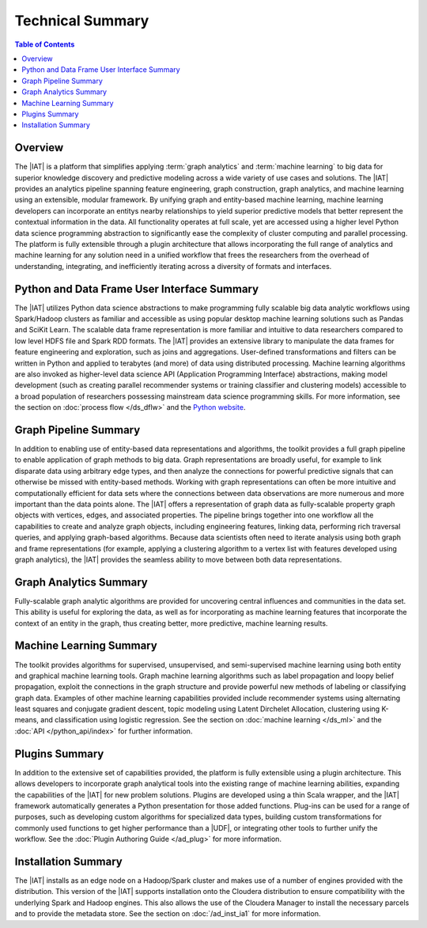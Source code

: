 =================
Technical Summary
=================

.. contents:: Table of Contents
    :local:
    :backlinks: none

--------
Overview
--------

The |IAT| is a platform that simplifies applying :term:`graph analytics` and
:term:`machine learning` to big data for superior knowledge discovery and
predictive modeling across a wide variety of use cases and solutions.
The |IAT| provides an analytics pipeline spanning feature engineering, graph
construction, graph analytics, and machine learning using an extensible,
modular framework.
By unifying graph and entity-based machine learning, machine learning
developers can incorporate an entitys nearby relationships to yield superior
predictive models that better represent the contextual information in the data.
All functionality operates at full scale, yet are accessed using a higher level
Python data science programming abstraction to significantly ease the
complexity of cluster computing and parallel processing.
The platform is fully extensible through a plugin architecture that allows
incorporating the full range of analytics and machine learning for any solution
need in a unified workflow that frees the researchers from the overhead of
understanding, integrating, and inefficiently iterating across a diversity of
formats and interfaces.


--------------------------------------------
Python and Data Frame User Interface Summary
--------------------------------------------

The |IAT| utilizes Python data science abstractions to make programming fully
scalable big data analytic workflows using Spark/Hadoop clusters as familiar
and accessible as using popular desktop machine learning solutions such as
Pandas and SciKit Learn.
The scalable data frame representation is more familiar and intuitive to data
researchers compared to low level HDFS file and Spark RDD formats.
The |IAT| provides an extensive library to manipulate the data frames for
feature engineering and exploration, such as joins and aggregations.
User-defined transformations and filters can be written in Python and applied
to terabytes (and more) of data using distributed processing.
Machine learning algorithms are also invoked as higher-level data science API
(Application Programming Interface) abstractions, making model development
(such as creating parallel recommender systems or training classifier and
clustering models) accessible to a broad population of researchers possessing
mainstream data science programming skills.
For more information, see the section on :doc:`process flow </ds_dflw>`
and the `Python website <http://www.python.org>`__.


----------------------
Graph Pipeline Summary
----------------------

In addition to enabling use of entity-based data representations and
algorithms, the toolkit provides a full graph pipeline to enable application of
graph methods to big data.
Graph representations are broadly useful, for example to link disparate data
using arbitrary edge types, and then analyze the connections for powerful
predictive signals that can otherwise be missed with entity-based methods.
Working with graph representations can often be more intuitive and
computationally efficient for data sets where the connections between data
observations are more numerous and more important than the data points alone.
The |IAT| offers a representation of graph data as fully-scalable property
graph objects with vertices, edges, and associated properties.
The pipeline brings together into one workflow all the capabilities to create
and analyze graph objects, including engineering features, linking data,
performing rich traversal queries, and applying graph-based algorithms.
Because data scientists often need to iterate analysis using both graph and
frame representations (for example, applying a clustering algorithm to a vertex
list with features developed using graph analytics), the |IAT| provides the
seamless ability to move between both data representations.


-----------------------
Graph Analytics Summary
-----------------------

Fully-scalable graph analytic algorithms are provided for uncovering central
influences and communities in the data set.
This ability is useful for exploring the data, as well as for incorporating as
machine learning features that incorporate the context of an entity in the
graph, thus creating better, more predictive, machine learning results.


------------------------
Machine Learning Summary
------------------------

The toolkit provides algorithms for supervised, unsupervised, and
semi-supervised machine learning using both entity and graphical machine
learning tools.
Graph machine learning algorithms such as label propagation and loopy belief
propagation, exploit the connections in the graph structure and provide
powerful new methods of labeling or classifying graph data.
Examples of other machine learning capabilities provided include recommender
systems using alternating least squares and conjugate gradient descent, topic
modeling using Latent Dirchelet Allocation, clustering using K-means, and
classification using logistic regression.
See the section on :doc:`machine learning </ds_ml>` and the
:doc:`API </python_api/index>` for further information.


---------------
Plugins Summary
---------------

In addition to the extensive set of capabilities provided, the platform is
fully extensible using a plugin architecture.
This allows developers to incorporate graph analytical tools into the existing
range of machine learning abilities, expanding the capabilities of the |IAT|
for new problem solutions.
Plugins are developed using a thin Scala wrapper, and the |IAT| framework
automatically generates a Python presentation for those added functions.
Plug-ins can be used for a range of purposes, such as developing custom
algorithms for specialized data types, building custom transformations for
commonly used functions to get higher performance than a |UDF|, or integrating
other tools to further unify the workflow.
See the :doc:`Plugin Authoring Guide </ad_plug>` for more information.


--------------------
Installation Summary
--------------------

The |IAT| installs as an edge node on a Hadoop/Spark cluster and makes use of a
number of engines provided with the distribution.
This version of the |IAT| supports installation onto the Cloudera distribution
to ensure compatibility with the underlying Spark and Hadoop engines.
This also allows the use of the Cloudera Manager to install the necessary
parcels and to provide the metadata store.
See the section on :doc:`/ad_inst_ia1` for more information.

